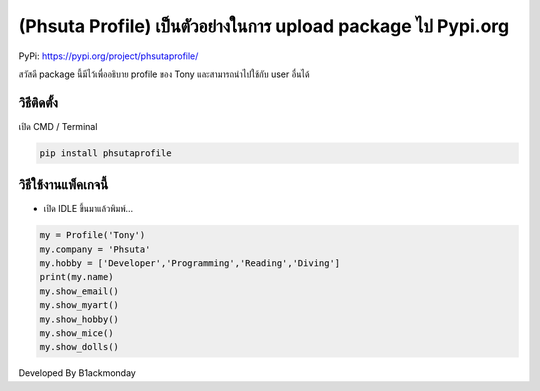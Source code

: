 (Phsuta Profile) เป็นตัวอย่างในการ upload package ไป Pypi.org
=============================================================

PyPi: https://pypi.org/project/phsutaprofile/

สวัสดี package นี้มีไว้เพื่ออธิบาย profile ของ Tony และสามารถนำไปใช้กับ
user อื่นได้

วิธีติดตั้ง
~~~~~~~~~~~

เปิด CMD / Terminal

.. code:: python

   pip install phsutaprofile

วิธีใช้งานแพ็คเกจนี้
~~~~~~~~~~~~~~~~~~~~

-  เปิด IDLE ขึ้นมาแล้วพิมพ์…

.. code:: python

   my = Profile('Tony')
   my.company = 'Phsuta'
   my.hobby = ['Developer','Programming','Reading','Diving']
   print(my.name)
   my.show_email()
   my.show_myart()
   my.show_hobby()
   my.show_mice()
   my.show_dolls()

Developed By B1ackmonday
